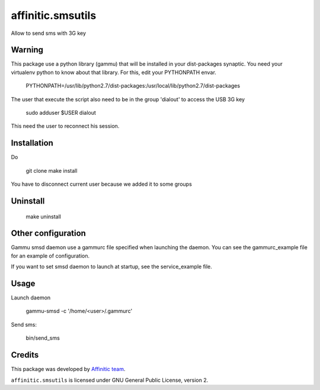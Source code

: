affinitic.smsutils
==================

Allow to send sms with 3G key


Warning
-------

This package use a python library (gammu) that will be installed in your dist-packages synaptic. You need your virtualenv python to know about that library. For this, edit your PYTHONPATH envar.

    PYTHONPATH=/usr/lib/python2.7/dist-packages:/usr/local/lib/python2.7/dist-packages


The user that execute the script also need to be in the group 'dialout' to access the USB 3G key

    sudo adduser $USER dialout

This need the user to reconnect his session.


Installation
------------
Do

    git clone
    make install
You have to disconnect current user because we added it to some groups


Uninstall
---------

    make uninstall


Other configuration
-------------------

Gammu smsd daemon use a gammurc file specified when launching the daemon. You can see the gammurc_example file for an example of configuration.

If you want to set smsd daemon to launch at startup, see the service_example file.


Usage
-----

Launch daemon

    gammu-smsd -c '/home/<user>/.gammurc'

Send sms:

    bin/send_sms


Credits
-------

This package was developed by `Affinitic team <https://github.com/affinitic>`_.

.. image:: http://www.affinitic.be/affinitic_logo.png
   :alt: Affinitic website
   :target: http://www.affinitic.be

``affinitic.smsutils`` is licensed under GNU General Public License, version 2.

